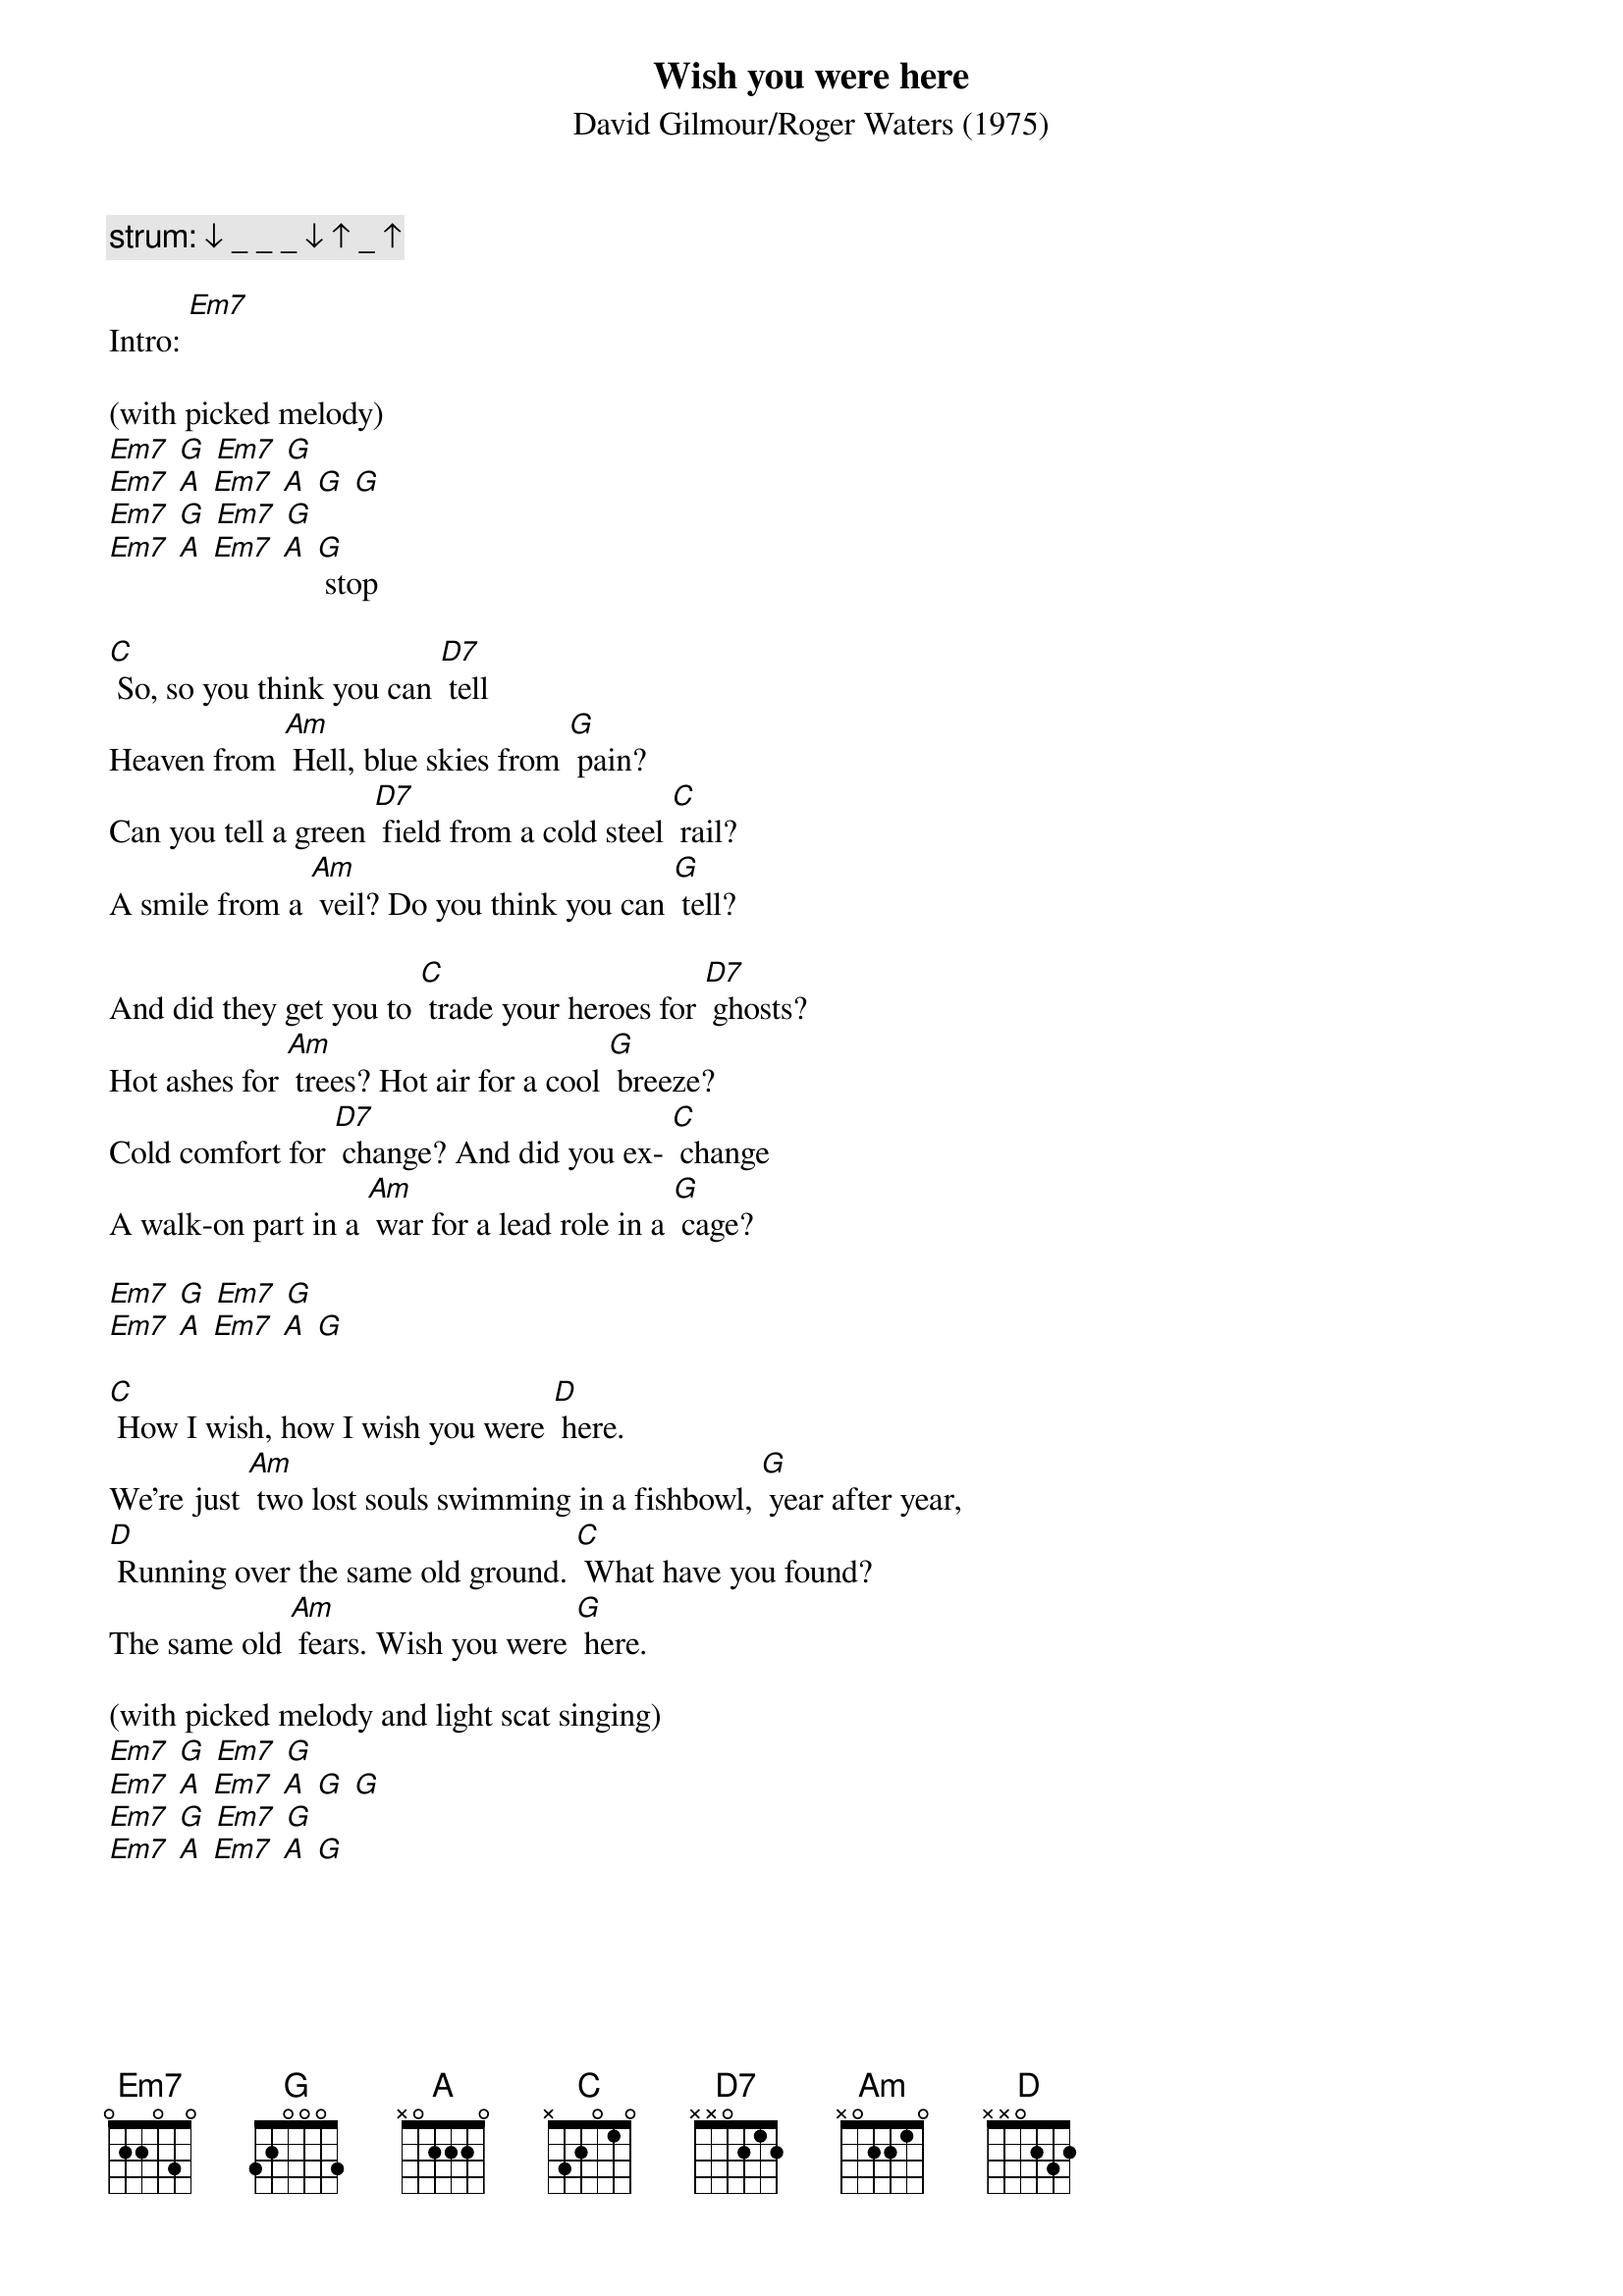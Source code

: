 {t: Wish you were here}
{st: David Gilmour/Roger Waters (1975)}

{c: strum: ↓ _ _ _ ↓ ↑ _ ↑}

Intro: [Em7]

(with picked melody)
[Em7] [G] [Em7] [G]
[Em7] [A] [Em7] [A] [G] [G]
[Em7] [G] [Em7] [G]
[Em7] [A] [Em7] [A] [G] stop

[C] So, so you think you can [D7] tell
Heaven from [Am] Hell, blue skies from [G] pain?
Can you tell a green [D7] field from a cold steel [C] rail?
A smile from a [Am] veil? Do you think you can [G] tell?

And did they get you to [C] trade your heroes for [D7] ghosts?
Hot ashes for [Am] trees? Hot air for a cool [G] breeze?
Cold comfort for [D7] change? And did you ex- [C] change
A walk-on part in a [Am] war for a lead role in a [G] cage?

[Em7] [G] [Em7] [G]
[Em7] [A] [Em7] [A] [G]

[C] How I wish, how I wish you were [D] here.
We're just [Am] two lost souls swimming in a fishbowl, [G] year after year,
[D] Running over the same old ground. [C] What have you found?
The same old [Am] fears. Wish you were [G] here.

(with picked melody and light scat singing)
[Em7] [G] [Em7] [G]
[Em7] [A] [Em7] [A] [G] [G]
[Em7] [G] [Em7] [G]
[Em7] [A] [Em7] [A] [G]

